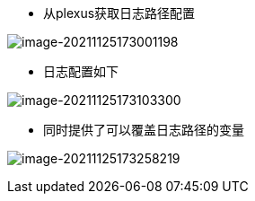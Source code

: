 * 从plexus获取日志路径配置

image:images/image-20211125173001198.png[image-20211125173001198]

* 日志配置如下

image:images/image-20211125173103300.png[image-20211125173103300]

* 同时提供了可以覆盖日志路径的变量

image:images/image-20211125173258219.png[image-20211125173258219]